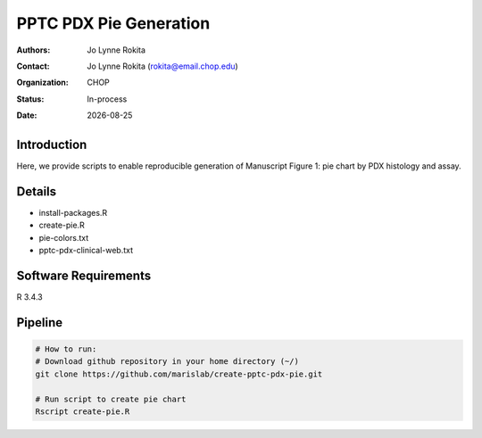 .. |date| date::

*******************************
PPTC PDX Pie Generation
*******************************

:authors: Jo Lynne Rokita
:contact: Jo Lynne Rokita (rokita@email.chop.edu)
:organization: CHOP
:status: In-process
:date: |date|

.. meta::
   :keywords: pdx, mouse, WES, RNA-Seq, Fusions, SNP array, 2019
   :description: code to recreate Figure 1, PDX pie chart by histology and assay performed

Introduction
============

Here, we provide scripts to enable reproducible generation of Manuscript Figure 1: pie chart by PDX histology and assay.


Details
=======

- install-packages.R
- create-pie.R
- pie-colors.txt
- pptc-pdx-clinical-web.txt


Software Requirements
=====================

R 3.4.3

Pipeline
========

.. code-block:: bash

         # How to run:
         # Download github repository in your home directory (~/)
         git clone https://github.com/marislab/create-pptc-pdx-pie.git

         # Run script to create pie chart
         Rscript create-pie.R

